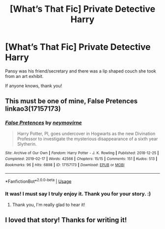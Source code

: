#+TITLE: [What’s That Fic] Private Detective Harry

* [What’s That Fic] Private Detective Harry
:PROPERTIES:
:Author: justconfused0012
:Score: 9
:DateUnix: 1582129735.0
:DateShort: 2020-Feb-19
:END:
Pansy was his friend/secretary and there was a lip shaped couch she took from an art exhibit.

If anyone knows, thank you!


** This must be one of mine, False Pretences linkao3(17157173)
:PROPERTIES:
:Author: neymovirne
:Score: 10
:DateUnix: 1582130665.0
:DateShort: 2020-Feb-19
:END:

*** [[https://archiveofourown.org/works/17157173][*/False Pretences/*]] by [[https://www.archiveofourown.org/users/neymovirne/pseuds/neymovirne][/neymovirne/]]

#+begin_quote
  Harry Potter, PI, goes undercover in Hogwarts as the new Divination Professor to investigate the mysterious disappearance of a sixth year Slytherin.
#+end_quote

^{/Site/:} ^{Archive} ^{of} ^{Our} ^{Own} ^{*|*} ^{/Fandom/:} ^{Harry} ^{Potter} ^{-} ^{J.} ^{K.} ^{Rowling} ^{*|*} ^{/Published/:} ^{2018-12-25} ^{*|*} ^{/Completed/:} ^{2019-02-17} ^{*|*} ^{/Words/:} ^{42566} ^{*|*} ^{/Chapters/:} ^{15/15} ^{*|*} ^{/Comments/:} ^{151} ^{*|*} ^{/Kudos/:} ^{513} ^{*|*} ^{/Bookmarks/:} ^{96} ^{*|*} ^{/Hits/:} ^{6898} ^{*|*} ^{/ID/:} ^{17157173} ^{*|*} ^{/Download/:} ^{[[https://archiveofourown.org/downloads/17157173/False%20Pretences.epub?updated_at=1574434354][EPUB]]} ^{or} ^{[[https://archiveofourown.org/downloads/17157173/False%20Pretences.mobi?updated_at=1574434354][MOBI]]}

--------------

*FanfictionBot*^{2.0.0-beta} | [[https://github.com/tusing/reddit-ffn-bot/wiki/Usage][Usage]]
:PROPERTIES:
:Author: FanfictionBot
:Score: 6
:DateUnix: 1582130671.0
:DateShort: 2020-Feb-19
:END:


*** It was! I must say I truly enjoy it. Thank you for your story. :)
:PROPERTIES:
:Author: justconfused0012
:Score: 6
:DateUnix: 1582135679.0
:DateShort: 2020-Feb-19
:END:

**** Thank you, I'm really glad to hear it!
:PROPERTIES:
:Author: neymovirne
:Score: 6
:DateUnix: 1582137285.0
:DateShort: 2020-Feb-19
:END:


** I loved that story! Thanks for writing it!
:PROPERTIES:
:Author: Selketje
:Score: 5
:DateUnix: 1582139687.0
:DateShort: 2020-Feb-19
:END:

